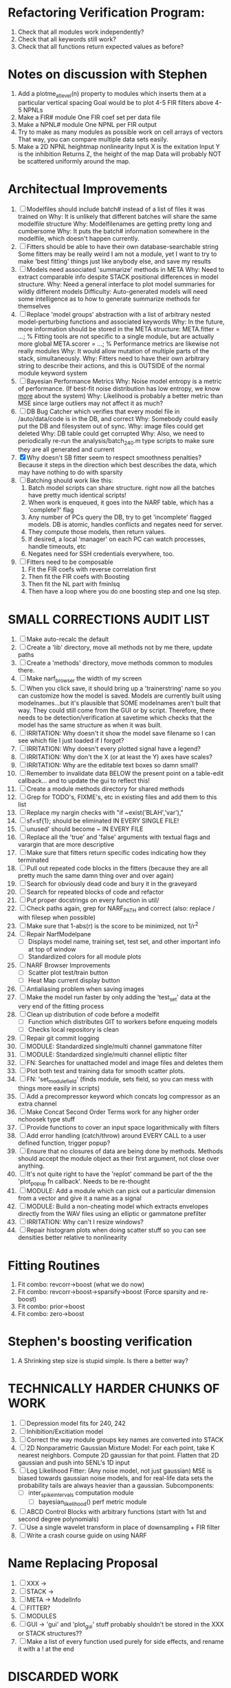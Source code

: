 * Refactoring Verification Program:
  1. Check that all modules work independently?
  2. Check that all keywords still work?
  3. Check that all functions return expected values as before?

* Notes on discussion with Stephen
  1. Add a plotme_at_level(n) property to modules which inserts them at a particular vertical spacing 
     Goal would be to plot 4-5 FIR filters above 4-5 NPNLs
  2. Make a FIR# module
     One FIR coef set per data file
  3. Make a NPNL# module
     One NPNL per FIR output
  4. Try to make as many modules as possible work on cell arrays of vectors
     That way, you can compare multiple data sets easily. 
  5. Make a 2D NPNL heightmap nonlinearity
     Input X is the exitation
     Input Y is the inhibition
     Returns Z, the height of the map
     Data will probably NOT be scattered uniformly around the map.

* Architectual Improvements
  1. [ ] Modelfiles should include batch# instead of a list of files it was trained on
	 Why: It is unlikely that different batches will share the same modelfile structure
	 Why: Modelfilenames are getting pretty long and cumbersome
	 Why: It puts the batch# information somewhere in the modelfile, which doesn't happen currently.
  2. [ ] Fitters should be able to have their own database-searchable string
	 Some fitters may be really weird
	 I am not a module, yet I want to try to make 'best fitting' things just like anybody else, and save my results	
  3. [ ] Models need associated 'summarize' methods in META
	 Why: Need to extract comparable info despite STACK positional differences in model structure.
	 Why: Need a general interface to plot model summaries for wildly different models
	 Difficulty: Auto-generated models will need some intelligence as to how to generate summarize methods for themselves
  4. [ ] Replace 'model groups' abstraction with a list of arbitrary nested model-perturbing functions and associated keywords
	 Why: In the future, more information should be stored in the META structure:
         META.fitter = ...;  % Fitting tools are not specific to a single module, but are actually more global
	 META.scorer = ...;  % Performance metrics are likewise not really modules
	 Why: It would allow mutation of multiple parts of the stack, simultaneously. 
	 Why: Fitters need to have their own arbitrary string to describe their actions, and this is OUTSIDE of the normal module keyword system
  5. [ ] Bayesian Performance Metrics
	 Why: Noise model entropy is a metric of performance. (If best-fit noise distribution has low entropy, we know _more_ about the system) 
	 Why: Likelihood is probably a better metric than MSE since large outliers may not affect it as much?
  6. [ ] DB Bug Catcher which verifies that every model file in /auto/data/code is in the DB, and correct
	 Why: Somebody could easily put the DB and filesystem out of sync.
	 Why: image files could get deleted
	 Why: DB table could get corrupted
	 Why: Also, we need to periodically re-run the analysis/batch_240.m type scripts to make sure they are all generated and current
  7. [X] Why doesn't SB fitter seem to respect smoothness penalties?
	 Because it steps in the direction which best describes the data, which may have nothing to do with sparsity
  8. [ ] Batching should work like this: 
	 1. Batch model scripts can share structure. right now all the batches have pretty much identical scripts!
	 2. When work is enqueued, it goes into the NARF table, which has a 'complete?' flag
	 3. Any number of PCs query the DB, try to get 'incomplete' flagged models. DB is atomic, handles conflicts and negates need for server.
	 4. They compute those models, then return values.
	 5. If desired, a local 'manager' on each PC can watch processes, handle timeouts, etc
	 6. Negates need for SSH credentials everywhere, too.
  9. [ ] Fitters need to be composable
	 1. Fit the FIR coefs with reverse correlation first
	 2. Then fit the FIR coefs with Boosting
	 3. Then fit the NL part with fminlsq
	 4. Then have a loop where you do one boosting step and one lsq step.

* SMALL CORRECTIONS AUDIT LIST
  1. [ ] Make auto-recalc the default
  2. [ ] Create a 'lib' directory, move all methods not by me there, update paths
  3. [ ] Create a 'methods' directory, move methods common to modules there.
  4. [ ] Make narf_browser the width of my screen
  5. [ ] When you click save, it should bring up a 'trainerstring' name so you can customize how the model is saved.
	 Models are currently built using modelnames...but it's plausible that SOME modelnames aren't built that way. They could still come from the GUI or by script.
	 Therefore, there needs to be detection/verification at savetime which checks that the model has the same structure as when it was built.
  6. [ ] IRRITATION: Why doesn't it show the model save filename so I can see which file I just loaded if I forgot?
  7. [ ] IRRITATION: Why doesn't every plotted signal have a legend?
  8. [ ] IRRITATION: Why don't the X (or at least the Y) axes have scales?
  9. [ ] IRRITATION: Why are the editable text boxes so damn small?
  10. [ ] Remember to invalidate data BELOW the present point on a table-edit callback... and to update the gui to reflect this!
  11. [ ] Create a module methods directory for shared methods
  12. [ ] Grep for TODO's, FIXME's, etc in existing files and add them to this list
  13. [ ] Replace my nargin checks with "if ~exist('BLAH','var'),"
  14. [ ] sf=sf{1}; should be eliminated IN EVERY SINGLE FILE!
  15. [ ] unused' should become ~ IN EVERY FILE
  16. [ ] Replace all the 'true' and 'false' arguments with textual flags and varargin that are more descriptive
  17. [ ] Make sure that fitters return specific codes indicating how they terminated
  18. [ ] Pull out repeated code blocks in the fitters (because they are all pretty much the same damn thing over and over again)
  19. [ ] Search for obviously dead code and bury it in the graveyard
  20. [ ] Search for repeated blocks of code and refactor
  21. [ ] Put proper docstrings on every function in util/
  22. [ ] Check paths again, grep for NARF_PATH and correct (also: replace / with filesep when possible)
  23. [ ] Make sure that 1-abs(r) is the score to be minimized, not 1/r^2
  24. [ ] Repair NarfModelpane
          - [ ] Displays model name, training set, test set, and other important info at top of window
	  - [ ] Standardized colors for all module plots
  25. [ ] NARF Browser Improvements
          - [ ] Scatter plot test/train button
          - [ ] Heat Map current display button	
  26. [ ] Antialiasing problem when saving images
  27. [ ] Make the model run faster by only adding the 'test_set' data at the very end of the fitting process
  28. [ ] Clean up distribution of code before a modelfit
	  - [ ] Function which distributes GIT to workers before enqueing models
	  - [ ] Checks local repository is clean
  29. [ ] Repair git commit logging
  30. [ ] MODULE: Standardized single/multi channel gammatone filter
  31. [ ] MODULE: Standardized single/multi channel elliptic filter 
  32. [ ] FN: Searches for unattached model and image files and deletes them
  33. [ ] Plot both test and training data for smooth scatter plots.
  34. [ ] FN: 'set_module_field' (finds module, sets field, so you can mess with things more easily in scripts)
  35. [ ] Add a precompressor keyword which concats log compressor as an extra channel
  36. [ ] Make Concat Second Order Terms work for any higher order nchoosek type stuff
  37. [ ] Provide functions to cover an input space logarithmically with filters
  38. [ ] Add error handling (catch/throw) around EVERY CALL to a user defined function, trigger popup?
  39. [ ] Ensure that no closures of data are being done by methods. Methods should accept the module object as their first argument, not close over anything.
  40. [ ] It's not quite right to have the 'replot' command be part of the the 'plot_popup fn callback'. Needs to be re-thought
  41. [ ] MODULE: Add a module which can pick out a particular dimension from a vector and give it a name as a signal
  42. [ ] MODULE: Build a non-cheating model which extracts envelopes directly from the WAV files using an elliptic or gammatone prefilter
  43. [ ] IRRITATION: Why can't I resize windows?
  44. [ ] Repair histogram plots when doing scatter stuff so you can see densities better relative to nonlinearity

* Fitting Routines
  1. Fit combo: revcorr->boost (what we do now)
  2. Fit combo: revcorr->boost->sparsify->boost   (Force sparsity and re-boost)
  3. Fit combo: prior->boost
  4. Fit combo: zero->boost 

* Stephen's boosting verification
  1. A Shrinking step size is stupid simple. Is there a better way?

* TECHNICALLY HARDER CHUNKS OF WORK
  1. [ ] Depression model fits for 240, 242
  2. [ ] Inhibition/Excitiation model
  3. [ ] Correct the way module groups key names are converted into STACK	 
  4. [ ] 2D Nonparametric Gaussian Mixture Model:
	 For each point, take K nearest neighbors. 
	 Compute 2D gaussian for that point. 
	 Flatten that 2D gaussian and push into SENL's 1D input
  5. [ ] Log Likelihood Fitter: (Any noise model, not just gaussian)
	 MSE is biased towards gaussian noise models, and for real-life data sets the probability tails are always heavier than a gaussian.
	 Subcomponents:
	 - [ ] inter_spike_intervals computation module
         - [ ] bayesian_likelihood() perf metric module
  6. [ ] ABCD Control Blocks with arbitrary functions (start with 1st and second degree polynomials)
  7. [ ] Use a single wavelet transform in place of downsampling + FIR filter
  8. [ ] Write a crash course guide on using NARF

* Name Replacing Proposal
  1. [ ] XXX -> 
  2. [ ] STACK -> 
  3. [ ] META -> ModelInfo
  4. [ ] FITTER?
  5. [ ] MODULES
  6. [ ] GUI -> 'gui' and 'plot_gui' stuff probably shouldn't be stored in the XXX or STACK structures??
  7. [ ] Make a list of every function used purely for side effects, and rename it with a ! at the end


* DISCARDED WORK
  1. [ ] Push all existing files into the database
  2. [ ] MODULE INIT: Make a module which has a complex init process
	 1) Creates a spanning filterbank of gammatones
	 2) Trains the FIR filter on that spanning filterbank
	 3) Picks the top N (Usually 1, 2 or 3) filters based on their power
	 4) Crops all other filters
  3. [ ] FIX POTENTIAL SOURCE OF BUGS: Not all files have a META.batch property (for 240 and 242)
  4. [ ] A histogram heat map of model performance for each cell so you can see distribution of model performance (not needed now that I have cumulative dist plotter)
  5. [ ] If empty test set is given for a cellid, what should we do? Hold 1 out cross validation? 
  6. [ ] Fix EM conditioning error and get gmm4 started again (Not sure how to fix!)
  7. [ ] Address question: Does variation in neural fuction in A1 follow a continuum, or are there visible clusters?
  8. [ ] A 2D sparse bayes approach. Make a 2D matrix with constant shape (elliptical, based on local deviation of N nearest points) to make representative gaussians, then flatten to 1D to make basis vectors fed through SB.
  9. [ ] CLEAN: Compare_models needs to sort based on training score if test_score doesn't exist.
  10. [ ] FITTER: Regularized boosting fitter
  11. [ ] FITTER: Automatic Relevancy Determination (ARD) + Automatic Smoothness Determination (ASD)
  12. [ ] FITTER: A stronger shrinkage fitter (Shrink by as much as you want).
  13. [ ] FITTER: Three-step fitter (First FIR, then NL, then both together).
  14. [ ] FITTER: Multi-step sparseness fitters (Fit, sparseify, fit, sparsify, etc). Waste of time
  15. [ ] MODULE: Make a faster IIR filter with asymmetric response properties 
  16. [ ] Make logging work for the GUI by including the log space in narf_modelpane?
  17. [ ] IRRITATION: Why doesn't 'nonlinearity' module default to a sigmoid with reasonable parameters?
  18. [ ] IRRITATION: Why isn't there progress in the GUI when fitting?
  19. [ ] IRRITATION: Why isn't there an 'undo' function?
  20. [ ] IRRITATION: Why can't I edit a module type in the middle of the stack via the GUI?
  21. [ ] Right now, you can only instantiate a single GUI at a time. Could this be avoided and the design made more general?	  
	  To do this, instead of a _global_ STACK and XXX, they would be closed-over by the GUI object.
	  Then, there would need to be a 'update-gui' function which can use those closed over variables.
	  That fn could be called whenever you want to programmatically update it. 	  	  	 
  22. [ ] Make gui plot functions response have two dropdowns to pick out colorbar thresholds for easier visualization?
  23. [ ] Make it so baphy can be run _twice_, so that raw_stim_fs can be two different values (load envelope and wav data simultaneously)
  24. [ ] MODULE: Add a filter that processess phase information from a stimulus, not just the magnitude
  25. [ ] Write a function which swaps out the STACK into the BACKGROUND so you can 'hold' a model as a reference and play around with other settings, and see the results graphically by switching back and forth.
  26. [ ] Try adding informative color to histograms and scatter plots
  27. [ ] Try improving contrast of various intensity plots
  28. [ ] Put a Button on the performance metric that launches an external figure if more plot space is needed.
  29. [ ] Add a GUI button to load_stim_from_baphy to play the stimulus as a sound
  30. [ ] FITTER: Crop N% out fitter:
	    1) quickfits FIR
	    2) then quickfits NL
	    3) measures distance from NL line, marks the N worst points
	    4) Looks them up by original indexes (before the sort and row averaging)
	    5) Inverts nonlinearity numerically to find input
	    6) Deconvolves FIR to find the spike that was bad
	    7) Deletes that bad spike from the data
	    8) Starts again with a shrinkage fitter that fits both together
  31. [ ] Expressing NL smoothness regularizer as a matrix
	    A Tikhonov matrix for regression: 
	    diagonals are variance of each coef.
	    2nd diagonals would add some correlation from one FIR coef to the next (smoothness?).
  32. [ ] Sparsity check:
	   For each model,
              for 1:num coefs
               Prune the least important coef
		plot performance
              Make a plot of the #coefs vs performance
  33. [ ] A check of NL homoskedasticity (How much is the variance changing along the abscissa)	     
  34. [ ] FITTER: SWARM. Hybrid fit routine which takes the top N% of models, scales all FIR powers to be the same, then shrinks them.
  35. [ ] Get a histogram of the error of the NL. (Is it Gaussian or something else?)
  36. [ ] Have a display of the Pareto front (Dominating models with better r^2 or whatever)


